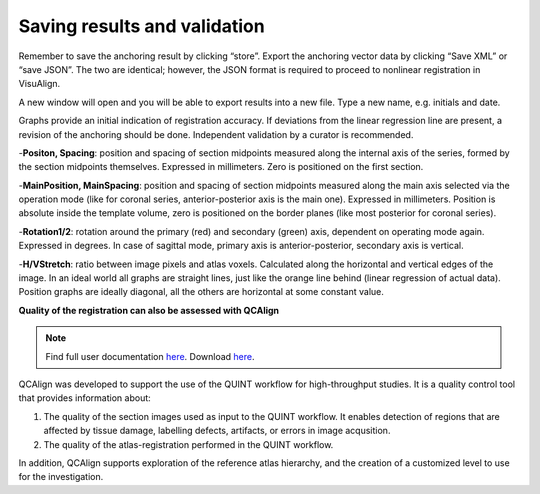 **Saving results and validation**
--------------------------------
Remember to save the anchoring result by clicking “store”. Export the
anchoring vector data by clicking “Save XML” or “save JSON”. The two are
identical; however, the JSON format is required to proceed to nonlinear
registration in VisuAlign.

A new window will open and you will be able to export results into a new
file. Type a new name, e.g. initials and date.

.. image:: 6bef45ee36424df69f030c687f030605/media/image17.png
   :width: 6.30139in
   :height: 3.1582in

Graphs provide an initial indication of registration accuracy. If
deviations from the linear regression line are present, a revision of
the anchoring should be done. Independent validation by a curator is
recommended.

.. image:: 6bef45ee36424df69f030c687f030605/media/image18.png
   :width: 5.37222in
   :height: 3.25228in

-**Positon, Spacing**: position and spacing of section midpoints measured along the internal axis of the series, formed by the section midpoints themselves. Expressed in millimeters. Zero is positioned on the first section.

-**MainPosition, MainSpacing**: position and spacing of section midpoints measured along the main axis selected via the operation mode (like for coronal series, anterior-posterior axis is the main one). Expressed in millimeters. Position is absolute inside the template volume, zero is positioned on the border planes (like most posterior for coronal series).

-**Rotation1/2**: rotation around the primary (red) and secondary (green) axis, dependent on operating mode again. Expressed in degrees. In case of sagittal mode, primary axis is anterior-posterior, secondary axis is vertical.

.. image:: 6bef45ee36424df69f030c687f030605/media/image15.png
   :width: 4.52083in
   :height: 0.70425in

-**H/VStretch**: ratio between image pixels and atlas voxels. Calculated along the horizontal and vertical edges of the image.
In an ideal world all graphs are straight lines, just like the orange line behind (linear regression of actual data). Position graphs are ideally diagonal, all the others are horizontal at some constant value.


**Quality of the registration can also be assessed with QCAlign**


.. note::
   Find full user documentation `here <https://qcalign.readthedocs.io/en/latest/>`_.
   Download `here <https://www.nitrc.org/projects/qcalign>`_.

QCAlign was developed to support the use of the QUINT workflow for high-throughput studies. It is a quality control tool that provides information about:

1. The quality of the section images used as input to the QUINT workflow. It enables detection of regions that are affected by tissue damage, labelling defects, artifacts, or errors in image acqusition.

2. The quality of the atlas-registration performed in the QUINT workflow.

In addition, QCAlign supports exploration of the reference atlas hierarchy, and the creation of a customized level to use for the investigation. 
